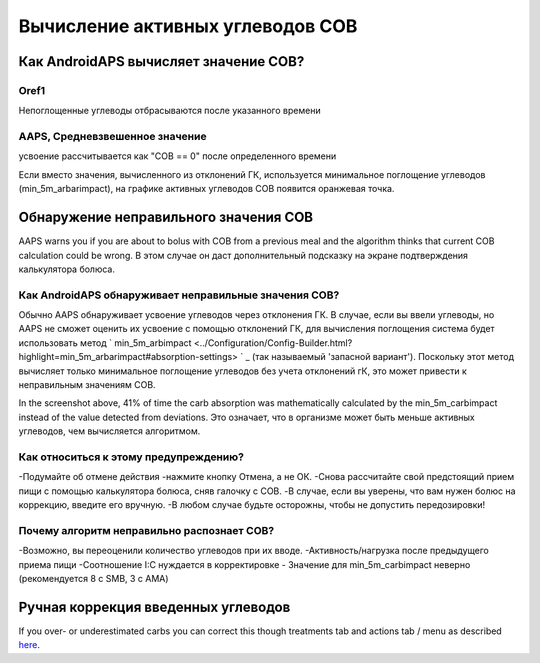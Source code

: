 Вычисление активных углеводов COB
**************************************************

Как AndroidAPS вычисляет значение COB?
==================================================

Oref1
--------------------------------------------------

Непоглощенные углеводы отбрасываются после указанного времени

.. изображение:: ../images/cob_oref0_orange_II.png
  :alt: Oref1

AAPS, Средневзвешенное значение
--------------------------------------------------

усвоение рассчитывается как "COB == 0" после определенного времени

.. изображение:: ../images/cob_aaps2_orange_II.png
  :alt: AAPS, средневзвешенное значение

Если вместо значения, вычисленного из отклонений ГК, используется минимальное поглощение углеводов (min_5m_arbarimpact), на графике активных углеводов COB появится оранжевая точка.

Обнаружение неправильного значения COB
==================================================

AAPS warns you if you are about to bolus with COB from a previous meal and the algorithm thinks that current COB calculation could be wrong. В этом случае он даст дополнительный подсказку на экране подтверждения калькулятора болюса. 

Как AndroidAPS обнаруживает неправильные значения COB? 
--------------------------------------------------

Обычно AAPS обнаруживает усвоение углеводов через отклонения ГК. В случае, если вы ввели углеводы, но AAPS не сможет оценить их усвоение с помощью отклонений ГК, для вычисления поглощения система будет использовать метод ` min_5m_arbimpact <../Configuration/Config-Builder.html?highlight=min_5m_arbarimpact#absorption-settings> ` _ (так называемый 'запасной вариант'). Поскольку этот метод вычисляет только минимальное поглощение углеводов без учета отклонений гК, это может привести к неправильным значениям COB.

.. изображение:: ../images/Calculator_SlowCarbAbsorbtion.png
  :alt: Подсказка о неверном значении COB

In the screenshot above, 41% of time the carb absorption was mathematically calculated by the min_5m_carbimpact instead of the value  detected from deviations.  Это означает, что в организме может быть меньше активных углеводов, чем вычисляется алгоритмом. 

Как относиться к этому предупреждению? 
--------------------------------------------------

-Подумайте об отмене действия -нажмите кнопку Отмена, а не ОК.
-Снова рассчитайте свой предстоящий прием пищи с помощью калькулятора болюса, сняв галочку с COB.
-В случае, если вы уверены, что вам нужен болюс на коррекцию, введите его вручную.
-В любом случае будьте осторожны, чтобы не допустить передозировки!

Почему алгоритм неправильно распознает COB? 
--------------------------------------------------

-Возможно, вы переоценили количество углеводов при их вводе.  
-Активность/нагрузка после предыдущего приема пищи
-Соотношение I:C нуждается в корректировке
- Значение для min_5m_carbimpact неверно (рекомендуется 8 с SMB, 3 с AMA)

Ручная коррекция введенных углеводов
==================================================
If you over- or underestimated carbs you can correct this though treatments tab and actions tab / menu as described `here <../Getting-Started/Screenshots.html#carb-correction>`_.
